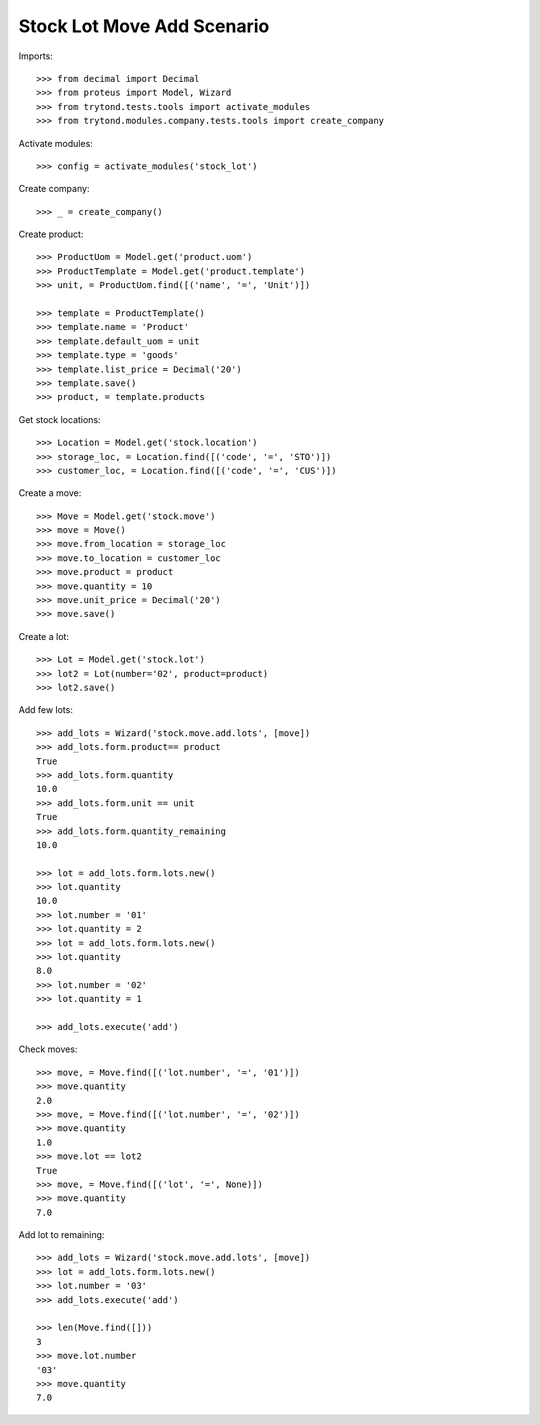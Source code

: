 ===========================
Stock Lot Move Add Scenario
===========================

Imports::

    >>> from decimal import Decimal
    >>> from proteus import Model, Wizard
    >>> from trytond.tests.tools import activate_modules
    >>> from trytond.modules.company.tests.tools import create_company

Activate modules::

    >>> config = activate_modules('stock_lot')

Create company::

    >>> _ = create_company()

Create product::

    >>> ProductUom = Model.get('product.uom')
    >>> ProductTemplate = Model.get('product.template')
    >>> unit, = ProductUom.find([('name', '=', 'Unit')])

    >>> template = ProductTemplate()
    >>> template.name = 'Product'
    >>> template.default_uom = unit
    >>> template.type = 'goods'
    >>> template.list_price = Decimal('20')
    >>> template.save()
    >>> product, = template.products

Get stock locations::

    >>> Location = Model.get('stock.location')
    >>> storage_loc, = Location.find([('code', '=', 'STO')])
    >>> customer_loc, = Location.find([('code', '=', 'CUS')])

Create a move::

    >>> Move = Model.get('stock.move')
    >>> move = Move()
    >>> move.from_location = storage_loc
    >>> move.to_location = customer_loc
    >>> move.product = product
    >>> move.quantity = 10
    >>> move.unit_price = Decimal('20')
    >>> move.save()

Create a lot::

    >>> Lot = Model.get('stock.lot')
    >>> lot2 = Lot(number='02', product=product)
    >>> lot2.save()

Add few lots::

    >>> add_lots = Wizard('stock.move.add.lots', [move])
    >>> add_lots.form.product== product
    True
    >>> add_lots.form.quantity
    10.0
    >>> add_lots.form.unit == unit
    True
    >>> add_lots.form.quantity_remaining
    10.0

    >>> lot = add_lots.form.lots.new()
    >>> lot.quantity
    10.0
    >>> lot.number = '01'
    >>> lot.quantity = 2
    >>> lot = add_lots.form.lots.new()
    >>> lot.quantity
    8.0
    >>> lot.number = '02'
    >>> lot.quantity = 1

    >>> add_lots.execute('add')

Check moves::

    >>> move, = Move.find([('lot.number', '=', '01')])
    >>> move.quantity
    2.0
    >>> move, = Move.find([('lot.number', '=', '02')])
    >>> move.quantity
    1.0
    >>> move.lot == lot2
    True
    >>> move, = Move.find([('lot', '=', None)])
    >>> move.quantity
    7.0

Add lot to remaining::

    >>> add_lots = Wizard('stock.move.add.lots', [move])
    >>> lot = add_lots.form.lots.new()
    >>> lot.number = '03'
    >>> add_lots.execute('add')

    >>> len(Move.find([]))
    3
    >>> move.lot.number
    '03'
    >>> move.quantity
    7.0
